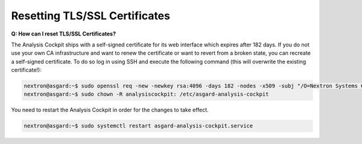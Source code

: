 .. index:: Resetting TLS/SSL Certificates

Resetting TLS/SSL Certificates
------------------------------

**Q: How can I reset TLS/SSL Certificates?**

The Analysis Cockpit ships with a self-signed certificate for its web interface
which expires after 182 days. If you do not use your own CA infrastructure
and want to renew the certificate or want to revert from a broken state,
you can recreate a self-signed certificate. To do so log in using SSH and execute
the following command (this will overwrite the existing certificate!):

.. code-block:: console

   nextron@asgard:~$ sudo openssl req -new -newkey rsa:4096 -days 182 -nodes -x509 -subj "/O=Nextron Systems GmbH/CN=$(hostname --fqdn)" -keyout /etc/asgard-analysis-cockpit/http.key -out /etc/asgard-analysis-cockpit/http.pem
   nextron@asgard:~$ sudo chown -R analysiscockpit: /etc/asgard-analysis-cockpit

You need to restart the Analysis Cockpit in order for the changes to take effect.

.. code-block:: console

   nextron@asgard:~$ sudo systemctl restart asgard-analysis-cockpit.service

